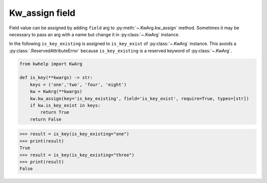 Kw_assign field
===============

Field value can be assigned by adding ``field`` arg to :py:meth:`~.KwArg.kw_assign` method.
Sometimes it may be necessary to pass an arg with a name but change it in :py:class:`~.KwArg` instance.

In the following ``is_key_existing`` is assigned to ``is_key_exist`` of :py:class:`~.KwArg` instance.
This avoids a :py:class:`.ReservedAttributeError` because ``is_key_existing`` is a reserved keyword of :py:class:`~.KwArg`.

.. code-block:: python

    from kwhelp import KwArg

    def is_key(**kwargs) -> str:
        keys = ('one','two', 'four', 'eight')
        kw = KwArg(**kwargs)
        kw.kw_assign(key='is_key_existing', field='is_key_exist', require=True, types=[str])
        if kw.is_key_exist in keys:
            return True
        return False


.. code-block:: python

    >>> result = is_key(is_key_existing="one")
    >>> print(result)
    True
    >>> result = is_key(is_key_existing="three")
    >>> print(result)
    False
